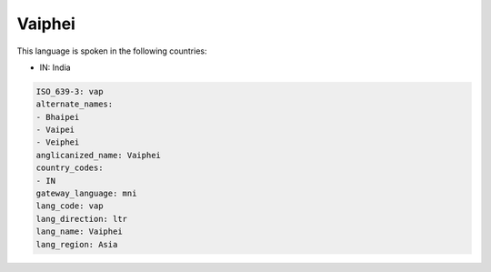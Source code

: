 .. _vap:

Vaiphei
=======

This language is spoken in the following countries:

* IN: India

.. code-block:: yaml

    ISO_639-3: vap
    alternate_names:
    - Bhaipei
    - Vaipei
    - Veiphei
    anglicanized_name: Vaiphei
    country_codes:
    - IN
    gateway_language: mni
    lang_code: vap
    lang_direction: ltr
    lang_name: Vaiphei
    lang_region: Asia
    
